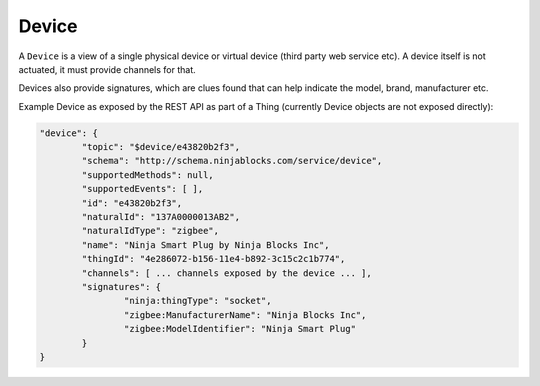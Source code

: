Device
======

A ``Device`` is a view of a single physical device or virtual device (third party web service etc). A device itself is not actuated, it must provide channels for that.

Devices also provide signatures, which are clues found that can help indicate the model, brand, manufacturer etc.

.. image:: images/thing_class_relationships.png
  :width: 60%
  :align: center

Example Device as exposed by the REST API as part of a Thing (currently Device objects are not exposed directly):

.. code-block:: javascript

	"device": {
		"topic": "$device/e43820b2f3",
		"schema": "http://schema.ninjablocks.com/service/device",
		"supportedMethods": null,
		"supportedEvents": [ ],
		"id": "e43820b2f3",
		"naturalId": "137A0000013AB2",
		"naturalIdType": "zigbee",
		"name": "Ninja Smart Plug by Ninja Blocks Inc",
		"thingId": "4e286072-b156-11e4-b892-3c15c2c1b774",
		"channels": [ ... channels exposed by the device ... ],
		"signatures": {
			"ninja:thingType": "socket",
			"zigbee:ManufacturerName": "Ninja Blocks Inc",
			"zigbee:ModelIdentifier": "Ninja Smart Plug"
		}
	}